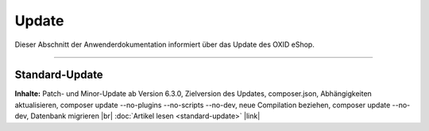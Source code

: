 Update
======

Dieser Abschnitt der Anwenderdokumentation informiert über das Update des OXID eShop.

-----------------------------------------------------------------------------------------

Standard-Update
---------------
**Inhalte:** Patch- und Minor-Update ab Version 6.3.0, Zielversion des Updates, composer.json, Abhängigkeiten aktualisieren, composer update --no-plugins --no-scripts --no-dev, neue Compilation beziehen, composer update --no-dev, Datenbank migrieren |br|
:doc:`Artikel lesen <standard-update>` |link|


.. Intern: oxbahv, Status: